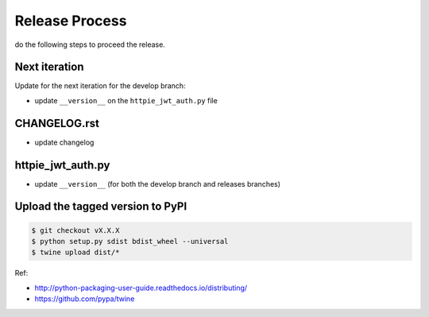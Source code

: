 Release Process
===============

do the following steps to proceed the release.

Next iteration
--------------

Update for the next iteration for the develop branch:

- update ``__version__`` on the ``httpie_jwt_auth.py`` file 


CHANGELOG.rst
-------------

- update changelog


httpie_jwt_auth.py
------------------

- update ``__version__`` (for both the develop branch and releases branches)


Upload the tagged version to PyPI
---------------------------------

..  code-block:: bash

    $ git checkout vX.X.X
    $ python setup.py sdist bdist_wheel --universal
    $ twine upload dist/*

Ref:

- http://python-packaging-user-guide.readthedocs.io/distributing/

- https://github.com/pypa/twine

